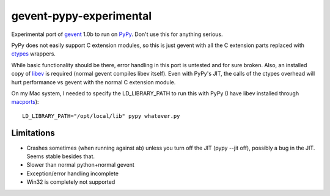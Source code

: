 gevent-pypy-experimental
=======

Experimental port of gevent_ 1.0b to run on PyPy_.  Don't use this for anything serious.

PyPy does not easily support C extension modules, so this is just gevent with all the C extension parts replaced with ctypes_ wrappers.

While basic functionality should be there, error handling in this port is untested and for sure broken.  Also, an installed copy of libev_ is required (normal gevent compiles libev itself).  Even with PyPy's JIT, the calls of the ctypes overhead will hurt performance vs gevent with the normal C extension module.

On my Mac system, I needed to specify the LD_LIBRARY_PATH to run this with PyPy (I have libev installed through macports_)::

    LD_LIBRARY_PATH="/opt/local/lib" pypy whatever.py

Limitations
-----------
* Crashes sometimes (when running against ab) unless you turn off the JIT (pypy --jit off), possibly a bug in the JIT.  Seems stable besides that.
* Slower than normal python+normal gevent
* Exception/error handling incomplete
* Win32 is completely not supported

.. _gevent: http://www.gevent.org
.. _libev: http://software.schmorp.de/pkg/libev.html
.. _ctypes: http://docs.python.org/library/ctypes.html
.. _PyPy: http://pypy.org/
.. _macports: http://www.macports.org/

